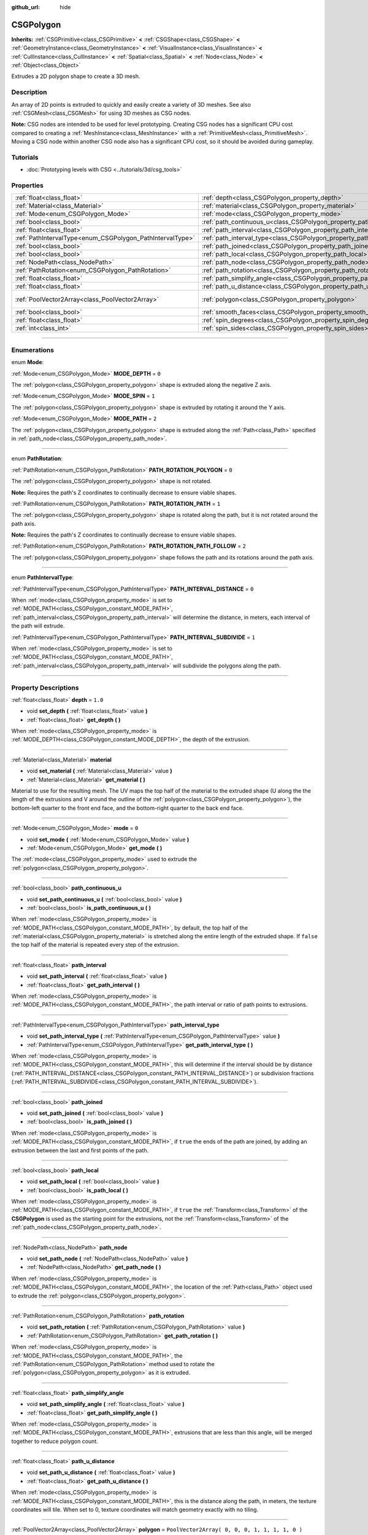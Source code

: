 :github_url: hide

.. DO NOT EDIT THIS FILE!!!
.. Generated automatically from Godot engine sources.
.. Generator: https://github.com/godotengine/godot/tree/3.5/doc/tools/make_rst.py.
.. XML source: https://github.com/godotengine/godot/tree/3.5/modules/csg/doc_classes/CSGPolygon.xml.

.. _class_CSGPolygon:

CSGPolygon
==========

**Inherits:** :ref:`CSGPrimitive<class_CSGPrimitive>` **<** :ref:`CSGShape<class_CSGShape>` **<** :ref:`GeometryInstance<class_GeometryInstance>` **<** :ref:`VisualInstance<class_VisualInstance>` **<** :ref:`CullInstance<class_CullInstance>` **<** :ref:`Spatial<class_Spatial>` **<** :ref:`Node<class_Node>` **<** :ref:`Object<class_Object>`

Extrudes a 2D polygon shape to create a 3D mesh.

.. rst-class:: classref-introduction-group

Description
-----------

An array of 2D points is extruded to quickly and easily create a variety of 3D meshes. See also :ref:`CSGMesh<class_CSGMesh>` for using 3D meshes as CSG nodes.

\ **Note:** CSG nodes are intended to be used for level prototyping. Creating CSG nodes has a significant CPU cost compared to creating a :ref:`MeshInstance<class_MeshInstance>` with a :ref:`PrimitiveMesh<class_PrimitiveMesh>`. Moving a CSG node within another CSG node also has a significant CPU cost, so it should be avoided during gameplay.

.. rst-class:: classref-introduction-group

Tutorials
---------

- :doc:`Prototyping levels with CSG <../tutorials/3d/csg_tools>`

.. rst-class:: classref-reftable-group

Properties
----------

.. table::
   :widths: auto

   +-----------------------------------------------------------+---------------------------------------------------------------------------+------------------------------------------------+
   | :ref:`float<class_float>`                                 | :ref:`depth<class_CSGPolygon_property_depth>`                             | ``1.0``                                        |
   +-----------------------------------------------------------+---------------------------------------------------------------------------+------------------------------------------------+
   | :ref:`Material<class_Material>`                           | :ref:`material<class_CSGPolygon_property_material>`                       |                                                |
   +-----------------------------------------------------------+---------------------------------------------------------------------------+------------------------------------------------+
   | :ref:`Mode<enum_CSGPolygon_Mode>`                         | :ref:`mode<class_CSGPolygon_property_mode>`                               | ``0``                                          |
   +-----------------------------------------------------------+---------------------------------------------------------------------------+------------------------------------------------+
   | :ref:`bool<class_bool>`                                   | :ref:`path_continuous_u<class_CSGPolygon_property_path_continuous_u>`     |                                                |
   +-----------------------------------------------------------+---------------------------------------------------------------------------+------------------------------------------------+
   | :ref:`float<class_float>`                                 | :ref:`path_interval<class_CSGPolygon_property_path_interval>`             |                                                |
   +-----------------------------------------------------------+---------------------------------------------------------------------------+------------------------------------------------+
   | :ref:`PathIntervalType<enum_CSGPolygon_PathIntervalType>` | :ref:`path_interval_type<class_CSGPolygon_property_path_interval_type>`   |                                                |
   +-----------------------------------------------------------+---------------------------------------------------------------------------+------------------------------------------------+
   | :ref:`bool<class_bool>`                                   | :ref:`path_joined<class_CSGPolygon_property_path_joined>`                 |                                                |
   +-----------------------------------------------------------+---------------------------------------------------------------------------+------------------------------------------------+
   | :ref:`bool<class_bool>`                                   | :ref:`path_local<class_CSGPolygon_property_path_local>`                   |                                                |
   +-----------------------------------------------------------+---------------------------------------------------------------------------+------------------------------------------------+
   | :ref:`NodePath<class_NodePath>`                           | :ref:`path_node<class_CSGPolygon_property_path_node>`                     |                                                |
   +-----------------------------------------------------------+---------------------------------------------------------------------------+------------------------------------------------+
   | :ref:`PathRotation<enum_CSGPolygon_PathRotation>`         | :ref:`path_rotation<class_CSGPolygon_property_path_rotation>`             |                                                |
   +-----------------------------------------------------------+---------------------------------------------------------------------------+------------------------------------------------+
   | :ref:`float<class_float>`                                 | :ref:`path_simplify_angle<class_CSGPolygon_property_path_simplify_angle>` |                                                |
   +-----------------------------------------------------------+---------------------------------------------------------------------------+------------------------------------------------+
   | :ref:`float<class_float>`                                 | :ref:`path_u_distance<class_CSGPolygon_property_path_u_distance>`         |                                                |
   +-----------------------------------------------------------+---------------------------------------------------------------------------+------------------------------------------------+
   | :ref:`PoolVector2Array<class_PoolVector2Array>`           | :ref:`polygon<class_CSGPolygon_property_polygon>`                         | ``PoolVector2Array( 0, 0, 0, 1, 1, 1, 1, 0 )`` |
   +-----------------------------------------------------------+---------------------------------------------------------------------------+------------------------------------------------+
   | :ref:`bool<class_bool>`                                   | :ref:`smooth_faces<class_CSGPolygon_property_smooth_faces>`               | ``false``                                      |
   +-----------------------------------------------------------+---------------------------------------------------------------------------+------------------------------------------------+
   | :ref:`float<class_float>`                                 | :ref:`spin_degrees<class_CSGPolygon_property_spin_degrees>`               |                                                |
   +-----------------------------------------------------------+---------------------------------------------------------------------------+------------------------------------------------+
   | :ref:`int<class_int>`                                     | :ref:`spin_sides<class_CSGPolygon_property_spin_sides>`                   |                                                |
   +-----------------------------------------------------------+---------------------------------------------------------------------------+------------------------------------------------+

.. rst-class:: classref-section-separator

----

.. rst-class:: classref-descriptions-group

Enumerations
------------

.. _enum_CSGPolygon_Mode:

.. rst-class:: classref-enumeration

enum **Mode**:

.. _class_CSGPolygon_constant_MODE_DEPTH:

.. rst-class:: classref-enumeration-constant

:ref:`Mode<enum_CSGPolygon_Mode>` **MODE_DEPTH** = ``0``

The :ref:`polygon<class_CSGPolygon_property_polygon>` shape is extruded along the negative Z axis.

.. _class_CSGPolygon_constant_MODE_SPIN:

.. rst-class:: classref-enumeration-constant

:ref:`Mode<enum_CSGPolygon_Mode>` **MODE_SPIN** = ``1``

The :ref:`polygon<class_CSGPolygon_property_polygon>` shape is extruded by rotating it around the Y axis.

.. _class_CSGPolygon_constant_MODE_PATH:

.. rst-class:: classref-enumeration-constant

:ref:`Mode<enum_CSGPolygon_Mode>` **MODE_PATH** = ``2``

The :ref:`polygon<class_CSGPolygon_property_polygon>` shape is extruded along the :ref:`Path<class_Path>` specified in :ref:`path_node<class_CSGPolygon_property_path_node>`.

.. rst-class:: classref-item-separator

----

.. _enum_CSGPolygon_PathRotation:

.. rst-class:: classref-enumeration

enum **PathRotation**:

.. _class_CSGPolygon_constant_PATH_ROTATION_POLYGON:

.. rst-class:: classref-enumeration-constant

:ref:`PathRotation<enum_CSGPolygon_PathRotation>` **PATH_ROTATION_POLYGON** = ``0``

The :ref:`polygon<class_CSGPolygon_property_polygon>` shape is not rotated.

\ **Note:** Requires the path's Z coordinates to continually decrease to ensure viable shapes.

.. _class_CSGPolygon_constant_PATH_ROTATION_PATH:

.. rst-class:: classref-enumeration-constant

:ref:`PathRotation<enum_CSGPolygon_PathRotation>` **PATH_ROTATION_PATH** = ``1``

The :ref:`polygon<class_CSGPolygon_property_polygon>` shape is rotated along the path, but it is not rotated around the path axis.

\ **Note:** Requires the path's Z coordinates to continually decrease to ensure viable shapes.

.. _class_CSGPolygon_constant_PATH_ROTATION_PATH_FOLLOW:

.. rst-class:: classref-enumeration-constant

:ref:`PathRotation<enum_CSGPolygon_PathRotation>` **PATH_ROTATION_PATH_FOLLOW** = ``2``

The :ref:`polygon<class_CSGPolygon_property_polygon>` shape follows the path and its rotations around the path axis.

.. rst-class:: classref-item-separator

----

.. _enum_CSGPolygon_PathIntervalType:

.. rst-class:: classref-enumeration

enum **PathIntervalType**:

.. _class_CSGPolygon_constant_PATH_INTERVAL_DISTANCE:

.. rst-class:: classref-enumeration-constant

:ref:`PathIntervalType<enum_CSGPolygon_PathIntervalType>` **PATH_INTERVAL_DISTANCE** = ``0``

When :ref:`mode<class_CSGPolygon_property_mode>` is set to :ref:`MODE_PATH<class_CSGPolygon_constant_MODE_PATH>`, :ref:`path_interval<class_CSGPolygon_property_path_interval>` will determine the distance, in meters, each interval of the path will extrude.

.. _class_CSGPolygon_constant_PATH_INTERVAL_SUBDIVIDE:

.. rst-class:: classref-enumeration-constant

:ref:`PathIntervalType<enum_CSGPolygon_PathIntervalType>` **PATH_INTERVAL_SUBDIVIDE** = ``1``

When :ref:`mode<class_CSGPolygon_property_mode>` is set to :ref:`MODE_PATH<class_CSGPolygon_constant_MODE_PATH>`, :ref:`path_interval<class_CSGPolygon_property_path_interval>` will subdivide the polygons along the path.

.. rst-class:: classref-section-separator

----

.. rst-class:: classref-descriptions-group

Property Descriptions
---------------------

.. _class_CSGPolygon_property_depth:

.. rst-class:: classref-property

:ref:`float<class_float>` **depth** = ``1.0``

.. rst-class:: classref-property-setget

- void **set_depth** **(** :ref:`float<class_float>` value **)**
- :ref:`float<class_float>` **get_depth** **(** **)**

When :ref:`mode<class_CSGPolygon_property_mode>` is :ref:`MODE_DEPTH<class_CSGPolygon_constant_MODE_DEPTH>`, the depth of the extrusion.

.. rst-class:: classref-item-separator

----

.. _class_CSGPolygon_property_material:

.. rst-class:: classref-property

:ref:`Material<class_Material>` **material**

.. rst-class:: classref-property-setget

- void **set_material** **(** :ref:`Material<class_Material>` value **)**
- :ref:`Material<class_Material>` **get_material** **(** **)**

Material to use for the resulting mesh. The UV maps the top half of the material to the extruded shape (U along the the length of the extrusions and V around the outline of the :ref:`polygon<class_CSGPolygon_property_polygon>`), the bottom-left quarter to the front end face, and the bottom-right quarter to the back end face.

.. rst-class:: classref-item-separator

----

.. _class_CSGPolygon_property_mode:

.. rst-class:: classref-property

:ref:`Mode<enum_CSGPolygon_Mode>` **mode** = ``0``

.. rst-class:: classref-property-setget

- void **set_mode** **(** :ref:`Mode<enum_CSGPolygon_Mode>` value **)**
- :ref:`Mode<enum_CSGPolygon_Mode>` **get_mode** **(** **)**

The :ref:`mode<class_CSGPolygon_property_mode>` used to extrude the :ref:`polygon<class_CSGPolygon_property_polygon>`.

.. rst-class:: classref-item-separator

----

.. _class_CSGPolygon_property_path_continuous_u:

.. rst-class:: classref-property

:ref:`bool<class_bool>` **path_continuous_u**

.. rst-class:: classref-property-setget

- void **set_path_continuous_u** **(** :ref:`bool<class_bool>` value **)**
- :ref:`bool<class_bool>` **is_path_continuous_u** **(** **)**

When :ref:`mode<class_CSGPolygon_property_mode>` is :ref:`MODE_PATH<class_CSGPolygon_constant_MODE_PATH>`, by default, the top half of the :ref:`material<class_CSGPolygon_property_material>` is stretched along the entire length of the extruded shape. If ``false`` the top half of the material is repeated every step of the extrusion.

.. rst-class:: classref-item-separator

----

.. _class_CSGPolygon_property_path_interval:

.. rst-class:: classref-property

:ref:`float<class_float>` **path_interval**

.. rst-class:: classref-property-setget

- void **set_path_interval** **(** :ref:`float<class_float>` value **)**
- :ref:`float<class_float>` **get_path_interval** **(** **)**

When :ref:`mode<class_CSGPolygon_property_mode>` is :ref:`MODE_PATH<class_CSGPolygon_constant_MODE_PATH>`, the path interval or ratio of path points to extrusions.

.. rst-class:: classref-item-separator

----

.. _class_CSGPolygon_property_path_interval_type:

.. rst-class:: classref-property

:ref:`PathIntervalType<enum_CSGPolygon_PathIntervalType>` **path_interval_type**

.. rst-class:: classref-property-setget

- void **set_path_interval_type** **(** :ref:`PathIntervalType<enum_CSGPolygon_PathIntervalType>` value **)**
- :ref:`PathIntervalType<enum_CSGPolygon_PathIntervalType>` **get_path_interval_type** **(** **)**

When :ref:`mode<class_CSGPolygon_property_mode>` is :ref:`MODE_PATH<class_CSGPolygon_constant_MODE_PATH>`, this will determine if the interval should be by distance (:ref:`PATH_INTERVAL_DISTANCE<class_CSGPolygon_constant_PATH_INTERVAL_DISTANCE>`) or subdivision fractions (:ref:`PATH_INTERVAL_SUBDIVIDE<class_CSGPolygon_constant_PATH_INTERVAL_SUBDIVIDE>`).

.. rst-class:: classref-item-separator

----

.. _class_CSGPolygon_property_path_joined:

.. rst-class:: classref-property

:ref:`bool<class_bool>` **path_joined**

.. rst-class:: classref-property-setget

- void **set_path_joined** **(** :ref:`bool<class_bool>` value **)**
- :ref:`bool<class_bool>` **is_path_joined** **(** **)**

When :ref:`mode<class_CSGPolygon_property_mode>` is :ref:`MODE_PATH<class_CSGPolygon_constant_MODE_PATH>`, if ``true`` the ends of the path are joined, by adding an extrusion between the last and first points of the path.

.. rst-class:: classref-item-separator

----

.. _class_CSGPolygon_property_path_local:

.. rst-class:: classref-property

:ref:`bool<class_bool>` **path_local**

.. rst-class:: classref-property-setget

- void **set_path_local** **(** :ref:`bool<class_bool>` value **)**
- :ref:`bool<class_bool>` **is_path_local** **(** **)**

When :ref:`mode<class_CSGPolygon_property_mode>` is :ref:`MODE_PATH<class_CSGPolygon_constant_MODE_PATH>`, if ``true`` the :ref:`Transform<class_Transform>` of the **CSGPolygon** is used as the starting point for the extrusions, not the :ref:`Transform<class_Transform>` of the :ref:`path_node<class_CSGPolygon_property_path_node>`.

.. rst-class:: classref-item-separator

----

.. _class_CSGPolygon_property_path_node:

.. rst-class:: classref-property

:ref:`NodePath<class_NodePath>` **path_node**

.. rst-class:: classref-property-setget

- void **set_path_node** **(** :ref:`NodePath<class_NodePath>` value **)**
- :ref:`NodePath<class_NodePath>` **get_path_node** **(** **)**

When :ref:`mode<class_CSGPolygon_property_mode>` is :ref:`MODE_PATH<class_CSGPolygon_constant_MODE_PATH>`, the location of the :ref:`Path<class_Path>` object used to extrude the :ref:`polygon<class_CSGPolygon_property_polygon>`.

.. rst-class:: classref-item-separator

----

.. _class_CSGPolygon_property_path_rotation:

.. rst-class:: classref-property

:ref:`PathRotation<enum_CSGPolygon_PathRotation>` **path_rotation**

.. rst-class:: classref-property-setget

- void **set_path_rotation** **(** :ref:`PathRotation<enum_CSGPolygon_PathRotation>` value **)**
- :ref:`PathRotation<enum_CSGPolygon_PathRotation>` **get_path_rotation** **(** **)**

When :ref:`mode<class_CSGPolygon_property_mode>` is :ref:`MODE_PATH<class_CSGPolygon_constant_MODE_PATH>`, the :ref:`PathRotation<enum_CSGPolygon_PathRotation>` method used to rotate the :ref:`polygon<class_CSGPolygon_property_polygon>` as it is extruded.

.. rst-class:: classref-item-separator

----

.. _class_CSGPolygon_property_path_simplify_angle:

.. rst-class:: classref-property

:ref:`float<class_float>` **path_simplify_angle**

.. rst-class:: classref-property-setget

- void **set_path_simplify_angle** **(** :ref:`float<class_float>` value **)**
- :ref:`float<class_float>` **get_path_simplify_angle** **(** **)**

When :ref:`mode<class_CSGPolygon_property_mode>` is :ref:`MODE_PATH<class_CSGPolygon_constant_MODE_PATH>`, extrusions that are less than this angle, will be merged together to reduce polygon count.

.. rst-class:: classref-item-separator

----

.. _class_CSGPolygon_property_path_u_distance:

.. rst-class:: classref-property

:ref:`float<class_float>` **path_u_distance**

.. rst-class:: classref-property-setget

- void **set_path_u_distance** **(** :ref:`float<class_float>` value **)**
- :ref:`float<class_float>` **get_path_u_distance** **(** **)**

When :ref:`mode<class_CSGPolygon_property_mode>` is :ref:`MODE_PATH<class_CSGPolygon_constant_MODE_PATH>`, this is the distance along the path, in meters, the texture coordinates will tile. When set to 0, texture coordinates will match geometry exactly with no tiling.

.. rst-class:: classref-item-separator

----

.. _class_CSGPolygon_property_polygon:

.. rst-class:: classref-property

:ref:`PoolVector2Array<class_PoolVector2Array>` **polygon** = ``PoolVector2Array( 0, 0, 0, 1, 1, 1, 1, 0 )``

.. rst-class:: classref-property-setget

- void **set_polygon** **(** :ref:`PoolVector2Array<class_PoolVector2Array>` value **)**
- :ref:`PoolVector2Array<class_PoolVector2Array>` **get_polygon** **(** **)**

The point array that defines the 2D polygon that is extruded. This can be a convex or concave polygon with 3 or more points. The polygon must *not* have any intersecting edges. Otherwise, triangulation will fail and no mesh will be generated.

\ **Note:** If only 1 or 2 points are defined in :ref:`polygon<class_CSGPolygon_property_polygon>`, no mesh will be generated.

.. rst-class:: classref-item-separator

----

.. _class_CSGPolygon_property_smooth_faces:

.. rst-class:: classref-property

:ref:`bool<class_bool>` **smooth_faces** = ``false``

.. rst-class:: classref-property-setget

- void **set_smooth_faces** **(** :ref:`bool<class_bool>` value **)**
- :ref:`bool<class_bool>` **get_smooth_faces** **(** **)**

If ``true``, applies smooth shading to the extrusions.

.. rst-class:: classref-item-separator

----

.. _class_CSGPolygon_property_spin_degrees:

.. rst-class:: classref-property

:ref:`float<class_float>` **spin_degrees**

.. rst-class:: classref-property-setget

- void **set_spin_degrees** **(** :ref:`float<class_float>` value **)**
- :ref:`float<class_float>` **get_spin_degrees** **(** **)**

When :ref:`mode<class_CSGPolygon_property_mode>` is :ref:`MODE_SPIN<class_CSGPolygon_constant_MODE_SPIN>`, the total number of degrees the :ref:`polygon<class_CSGPolygon_property_polygon>` is rotated when extruding.

.. rst-class:: classref-item-separator

----

.. _class_CSGPolygon_property_spin_sides:

.. rst-class:: classref-property

:ref:`int<class_int>` **spin_sides**

.. rst-class:: classref-property-setget

- void **set_spin_sides** **(** :ref:`int<class_int>` value **)**
- :ref:`int<class_int>` **get_spin_sides** **(** **)**

When :ref:`mode<class_CSGPolygon_property_mode>` is :ref:`MODE_SPIN<class_CSGPolygon_constant_MODE_SPIN>`, the number of extrusions made.

.. |virtual| replace:: :abbr:`virtual (This method should typically be overridden by the user to have any effect.)`
.. |const| replace:: :abbr:`const (This method has no side effects. It doesn't modify any of the instance's member variables.)`
.. |vararg| replace:: :abbr:`vararg (This method accepts any number of arguments after the ones described here.)`
.. |static| replace:: :abbr:`static (This method doesn't need an instance to be called, so it can be called directly using the class name.)`
